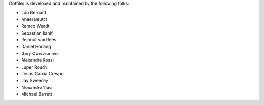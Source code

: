 Dotfiles is developed and maintained by the following folks:

- Jon Bernard
- Anaël Beutot
- Remco Wendt
- Sebastian Rahlf
- Reinout van Rees
- Daniel Harding
- Gary Oberbrunner
- Alexandre Rossi
- Luper Rouch
- Jesús García Crespo
- Jay Sweeney
- Alexandre Viau
- Michael Barrett
